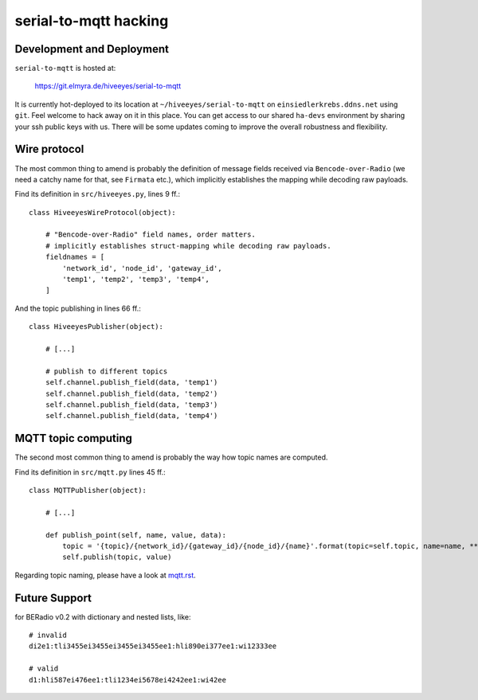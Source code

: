 ======================
serial-to-mqtt hacking
======================


Development and Deployment
==========================

``serial-to-mqtt`` is hosted at:

    https://git.elmyra.de/hiveeyes/serial-to-mqtt

It is currently hot-deployed to its location at ``~/hiveeyes/serial-to-mqtt`` on ``einsiedlerkrebs.ddns.net`` using ``git``.
Feel welcome to hack away on it in this place. You can get access to our shared ``ha-devs`` environment by sharing your ssh public keys with us. There will be some updates coming to improve the overall robustness and flexibility.


Wire protocol
=============

The most common thing to amend is probably the definition of message fields received via ``Bencode-over-Radio`` (we need a catchy name for that, see ``Firmata`` etc.), which implicitly establishes the mapping while decoding raw payloads.

Find its definition in ``src/hiveeyes.py``, lines 9 ff.::

    class HiveeyesWireProtocol(object):

        # "Bencode-over-Radio" field names, order matters.
        # implicitly establishes struct-mapping while decoding raw payloads.
        fieldnames = [
            'network_id', 'node_id', 'gateway_id',
            'temp1', 'temp2', 'temp3', 'temp4',
        ]

And the topic publishing in lines  66 ff.::

    class HiveeyesPublisher(object):

        # [...]

        # publish to different topics
        self.channel.publish_field(data, 'temp1')
        self.channel.publish_field(data, 'temp2')
        self.channel.publish_field(data, 'temp3')
        self.channel.publish_field(data, 'temp4')


MQTT topic computing
====================

The second most common thing to amend is probably the way how topic names are computed.

Find its definition in ``src/mqtt.py`` lines 45 ff.::

    class MQTTPublisher(object):

        # [...]

        def publish_point(self, name, value, data):
            topic = '{topic}/{network_id}/{gateway_id}/{node_id}/{name}'.format(topic=self.topic, name=name, **data)
            self.publish(topic, value)

Regarding topic naming, please have a look at `<mqtt.rst>`__.


Future Support
==============

for BERadio v0.2 with dictionary and nested lists, like::

    # invalid
    di2e1:tli3455ei3455ei3455ei3455ee1:hli890ei377ee1:wi12333ee

    # valid
    d1:hli587ei476ee1:tli1234ei5678ei4242ee1:wi42ee

